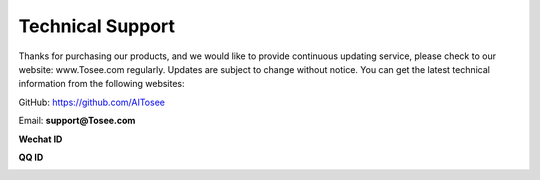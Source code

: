 .. Tosee documentation master file, created by
   sphinx-quickstart on Fri Jul 19 17:00:19 2019.
   You can adapt this file completely to your liking, but it should at least
   contain the root `toctree` directive.

Technical Support
======================

Thanks for purchasing our products, and we would like to provide continuous updating service, please check to our website: www.Tosee.com regularly. 
Updates are subject to change without notice. You can get the latest technical information from the following websites:

GitHub: https://github.com/AITosee

Email: **support@Tosee.com**

**Wechat ID**

.. image:: images/QRcode_WeChat.png

**QQ ID**

.. image:: images/QRcode_QQ.png
